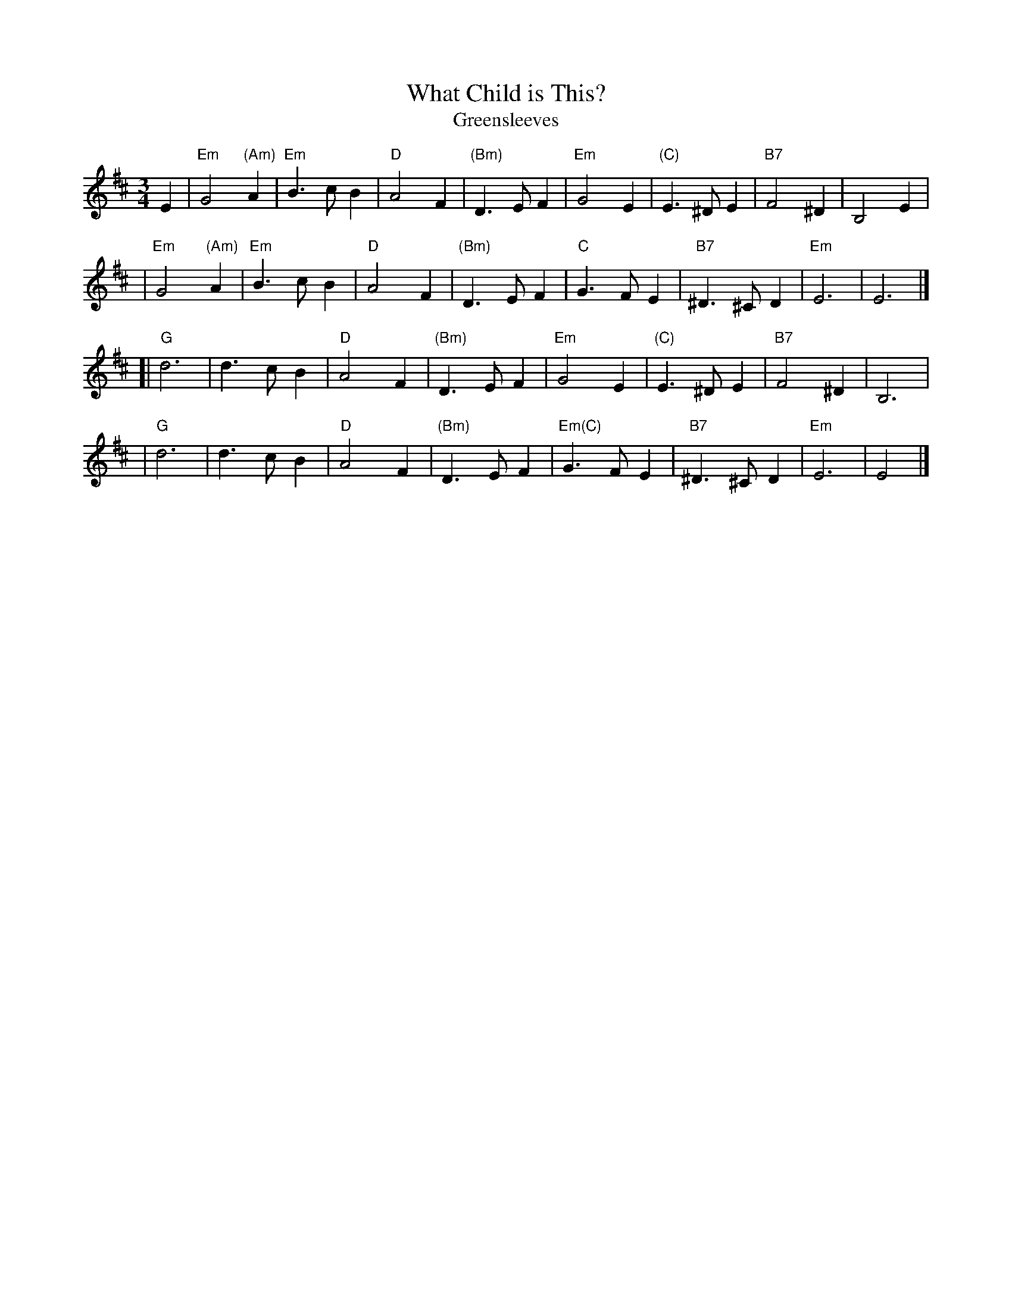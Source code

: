X: 1
T: What Child is This?
T: Greensleeves
N: Also played as a jig
M: 3/4
L: 1/4
K: Edor
E \
| "Em"G2"(Am)"A | "Em"B>cB | "D"A2F | "(Bm)"D>EF \
| "Em"G2E | "(C)"E>^DE | "B7"F2^D | B,2E |
| "Em"G2"(Am)"A | "Em"B>cB | "D"A2F | "(Bm)"D>EF \
| "C"G>FE | "B7"^D>^CD | "Em"E3 | E3 |]
[| "G"d3 | d>cB | "D"A2F | "(Bm)"D>EF \
| "Em"G2E | "(C)"E>^DE | "B7"F2^D | B,3 |
|  "G"d3 | d>cB | "D"A2F | "(Bm)"D>EF \
| "Em(C)"G>FE | "B7"^D>^CD | "Em"E3 | E2 |]
